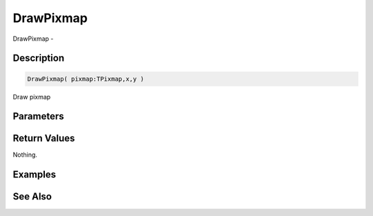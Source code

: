 .. _func_graphics_max2d_drawpixmap:

==========
DrawPixmap
==========

DrawPixmap - 

Description
===========

.. code-block:: blitzmax

    DrawPixmap( pixmap:TPixmap,x,y )

Draw pixmap

Parameters
==========

Return Values
=============

Nothing.

Examples
========

See Also
========



